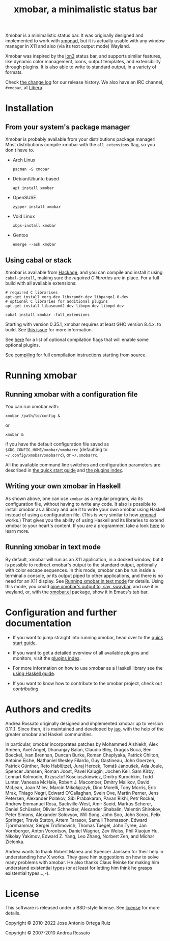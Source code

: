 #+title: xmobar, a minimalistic status bar

#+begin_export html
<p align="right">
  <a href="http://hackage.haskell.org/package/xmobar">
    <img src="https://img.shields.io/hackage/v/xmobar.svg" alt="hackage"/>
  </a>
  <a href="https://ci.codeberg.org/xmobar/xmobar">
    <img src="https://ci.codeberg.org/api/badges/xmobar/xmobar/status.svg" alt="ci"/>
  </a>
</p>
#+end_export

Xmobar is a minimalistic status bar. It was originally designed and
implemented to work with [[http://xmonad.org][xmonad]], but it is actually usable with any
window manager in X11 and also (via its text output mode) Wayland.

Xmobar was inspired by the [[http://tuomov.iki.fi/software/][Ion3]] status bar, and supports similar
features, like dynamic color management, icons, output templates, and
extensibility through plugins.  It is also able to write to standard
output, in a variety of formats.

[[file:doc/screenshots/xmobar-top.png]]

[[file:doc/screenshots/xmobar-bottom.png]]

[[file:doc/screenshots/xmobar-exwm.png]]

Check [[./changelog.md][the change log]] for our release history.  We also have an IRC
channel, ~#xmobar~, at [[ircs://irc.libera.chat][Libera]].

* Installation
  :PROPERTIES:
  :CUSTOM_ID: installation
  :END:
** From your system's package manager

   Xmobar is probably available from your distributions package
   manager!  Most distributions compile xmobar with the =all_extensions=
   flag, so you don't have to.

   - Arch Linux
     #+begin_src shell
       pacman -S xmobar
     #+end_src

   - Debian/Ubuntu based
     #+begin_src shell
       apt install xmobar
     #+end_src

   - OpenSUSE
     #+begin_src shell
       zypper install xmobar
     #+end_src

   - Void Linux
     #+begin_src shell
       xbps-install xmobar
     #+end_src

   - Gentoo
     #+begin_src shell
       emerge --ask xmobar
     #+end_src

** Using cabal or stack

   Xmobar is available from [[http://hackage.haskell.org/package/xmobar/][Hackage]], and you can compile and install it using
   =cabal-install=, making sure the [[doc/compiling.org#c-libraries][required C libraries]] are in place. For a
   full build with all available extensions:

   #+begin_src shell
     # required C librarises
     apt-get install xorg-dev libxrandr-dev libpango1.0-dev
     # optional C libraries for additional plugins
     apt-get install libasound2-dev libxpm-dev libmpd-dev

     cabal install xmobar -fall_extensions
   #+end_src

   Starting with version 0.35.1, xmobar requires at least GHC version
   8.4.x. to build. See [[https://codeberg.org/xmobar/xmobar/issues/461][this issue]] for more information.

   See [[file:doc/compiling.org#optional-features][here]] for a list of optional compilation flags that will enable some
   optional plugins.

   See [[file:doc/compiling.org][compiling]] for full compilation instructions starting from source.

* Running xmobar
** Running xmobar with a configuration file
   You can run xmobar with:

   #+begin_src shell
     xmobar /path/to/config &
   #+end_src

   or

   #+begin_src shell
     xmobar &
   #+end_src

   if you have the default configuration file saved as
   =$XDG_CONFIG_HOME/xmobar/xmobarrc= (defaulting to =~/.config/xmobar/xmobarrc=),
   or =~/.xmobarrc=.

   All the available command line switches and configuration parameters are
   described in [[file:quick-start.org][the quick start guide]] and [[file:doc/plugins.org][the plugins index]].

** Writing your own xmobar in Haskell

   As shown above, one can use ~xmobar~ as a regular program, via its
   configuration file, without having to write any code. It also is possible
   to install xmobar as a library and use it to write your own xmobar using
   Haskell instead of using a configuration file.  (This is very similar to
   how [[http://xmonad.org][xmonad]] works.)  That gives you the ability of using Haskell and its
   libraries to extend xmobar to your heart's content. If you are a
   programmer, take a look [[file:doc/using-haskell.org][here]] to learn more.

** Running xmobar in text mode

   By default, xmobar will run as an X11 application, in a docked window, but
   it is possible to redirect xmobar's output to the standard output,
   optionally with color escape sequences.  In this mode, xmobar can be run
   inside a terminal o console, or its output piped to other applications, and
   there is no need for an X11 display.  See [[./doc/quick-start.org#text-mode][Running xmobar in text mode]] for
   details.  Using this mode, you could [[file:doc/quick-start.org#wayland][pipe xmobar's output to, say, swaybar]],
   and use it in wayland, or, with the [[./etc/xmobar.el][xmobar.el]] package, show it in Emacs's
   tab bar.

* Configuration and further documentation

  - If you want to jump straight into running xmobar, head over to the
    [[./doc/quick-start.org][quick start guide]].

  - If you want to get a detailed overview of all available plugins and
    monitors, visit the [[./doc/plugins.org][plugins index]].

  - For more information on how to use xmobar as a Haskell library see the
    [[file:doc/using-haskell.org][using Haskell guide]].

  - If you want to know how to contribute to the xmobar project, check out
    [[contributing.org][contributing]].

* Authors and credits

  Andrea Rossato originally designed and implemented xmobar up to
  version 0.11.1. Since then, it is maintained and developed by [[https://jao.io][jao]],
  with the help of the greater xmobar and Haskell communities.

  In particular, xmobar incorporates patches by Mohammed Alshiekh,
  Alex Ameen, Axel Angel, Dhananjay Balan, Claudio Bley, Dragos Boca,
  Ben Boeckel, Ivan Brennan, Duncan Burke, Roman Cheplyaka, Patrick
  Chilton, Antoine Eiche, Nathaniel Wesley Filardo, Guy Gastineau,
  John Goerzen, Patrick Günther, Reto Hablützel, Juraj Hercek, Tomáš
  Janoušek, Ada Joule, Spencer Janssen, Roman Joost, Pavel Kalugin,
  Jochen Keil, Sam Kirby, Lennart Kolmodin, Krzysztof Kosciuszkiewicz,
  Dmitry Kurochkin, Todd Lunter, Vanessa McHale, Robert J. Macomber,
  Dmitry Malikov, David McLean, Joan MIlev, Marcin Mikołajczyk, Dino
  Morelli, Tony Morris, Eric Mrak, Thiago Negri, Edward O'Callaghan,
  Svein Ove, Martin Perner, Jens Petersen, Alexander Polakov, Sibi
  Prabakaran, Pavan Rikhi, Petr Rockai, Andrew Emmanuel Rosa,
  Sackville-West, Amir Saeid, Markus Scherer, Daniel Schüssler,
  Olivier Schneider, Alexander Shabalin, Valentin Shirokov, Peter
  Simons, Alexander Solovyov, Will Song, John Soo, John Soros, Felix
  Springer, Travis Staton, Artem Tarasov, Samuli Thomasson, Edward
  Tjörnhammar, Sergei Trofimovich, Thomas Tuegel, John Tyree, Jan
  Vornberger, Anton Vorontsov, Daniel Wagner, Zev Weiss, Phil Xiaojun
  Hu, Nikolay Yakimov, Edward Z. Yang, Leo Zhang, Norbert Zeh, and
  Michał Zielonka.

  Andrea wants to thank Robert Manea and Spencer Janssen for their
  help in understanding how X works. They gave him suggestions on how
  to solve many problems with xmobar.  He also thanks Claus Reinke for
  making him understand existential types (or at least for letting him
  think he grasps existential types...;-).

* License

  This software is released under a BSD-style license. See [[https://codeberg.org/xmobar/xmobar/src/branch/master/license][license]] for more
  details.

  Copyright © 2010-2022 Jose Antonio Ortega Ruiz

  Copyright © 2007-2010 Andrea Rossato
